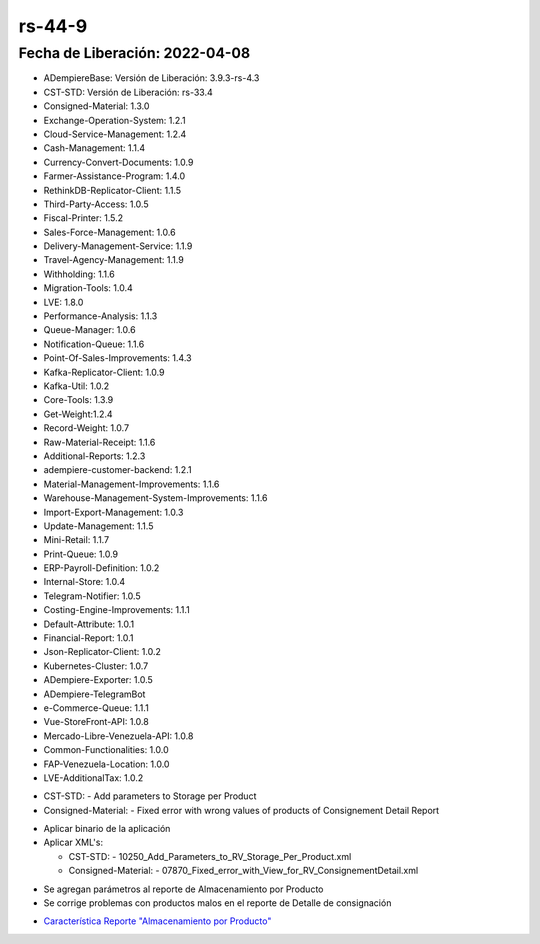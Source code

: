 .. _documento/versión-44-9:

.. |Parámetros en el Almacenamiento por Producto| image:: resources/rs-44-9-parameters-storage-per-product.png
.. _Característica Reporte "Almacenamiento por Producto": https://github.com/erpcya/Control-BJT/issues/55

**rs-44-9**
===========

**Fecha de Liberación:** 2022-04-08
-----------------------------------

.. data:: Soporte a Versiones

- ADempiereBase: Versión de Liberación: 3.9.3-rs-4.3
- CST-STD: Versión de Liberación: rs-33.4
- Consigned-Material: 1.3.0
- Exchange-Operation-System: 1.2.1
- Cloud-Service-Management: 1.2.4
- Cash-Management: 1.1.4
- Currency-Convert-Documents: 1.0.9
- Farmer-Assistance-Program: 1.4.0
- RethinkDB-Replicator-Client: 1.1.5
- Third-Party-Access: 1.0.5
- Fiscal-Printer: 1.5.2
- Sales-Force-Management: 1.0.6
- Delivery-Management-Service: 1.1.9
- Travel-Agency-Management: 1.1.9
- Withholding: 1.1.6
- Migration-Tools: 1.0.4
- LVE: 1.8.0
- Performance-Analysis: 1.1.3
- Queue-Manager: 1.0.6
- Notification-Queue: 1.1.6
- Point-Of-Sales-Improvements: 1.4.3
- Kafka-Replicator-Client: 1.0.9
- Kafka-Util: 1.0.2
- Core-Tools: 1.3.9
- Get-Weight:1.2.4
- Record-Weight: 1.0.7
- Raw-Material-Receipt: 1.1.6
- Additional-Reports: 1.2.3
- adempiere-customer-backend: 1.2.1
- Material-Management-Improvements: 1.1.6
- Warehouse-Management-System-Improvements: 1.1.6
- Import-Export-Management: 1.0.3
- Update-Management: 1.1.5
- Mini-Retail: 1.1.7
- Print-Queue: 1.0.9
- ERP-Payroll-Definition: 1.0.2
- Internal-Store: 1.0.4
- Telegram-Notifier: 1.0.5
- Costing-Engine-Improvements: 1.1.1
- Default-Attribute: 1.0.1
- Financial-Report: 1.0.1
- Json-Replicator-Client: 1.0.2
- Kubernetes-Cluster: 1.0.7
- ADempiere-Exporter: 1.0.5
- ADempiere-TelegramBot
- e-Commerce-Queue: 1.1.1
- Vue-StoreFront-API: 1.0.8
- Mercado-Libre-Venezuela-API: 1.0.8
- Common-Functionalities: 1.0.0
- FAP-Venezuela-Location: 1.0.0
- LVE-AdditionalTax: 1.0.2

.. data:: Detalle Técnico

- CST-STD:
  - Add parameters to Storage per Product

- Consigned-Material:
  - Fixed error with wrong values of products of Consignement Detail Report

.. data:: Requerimientos

- Aplicar binario de la aplicación
- Aplicar XML's:
  
  - CST-STD:
    - 10250_Add_Parameters_to_RV_Storage_Per_Product.xml

  - Consigned-Material:
    - 07870_Fixed_error_with_View_for_RV_ConsignementDetail.xml

.. data:: Novedades

- Se agregan parámetros al reporte de Almacenamiento por Producto
- Se corrige problemas con productos malos en el reporte de Detalle de consignación

|Parámetros en el Almacenamiento por Producto|

.. data:: Reportes Relacionados

- `Característica Reporte "Almacenamiento por Producto"`_